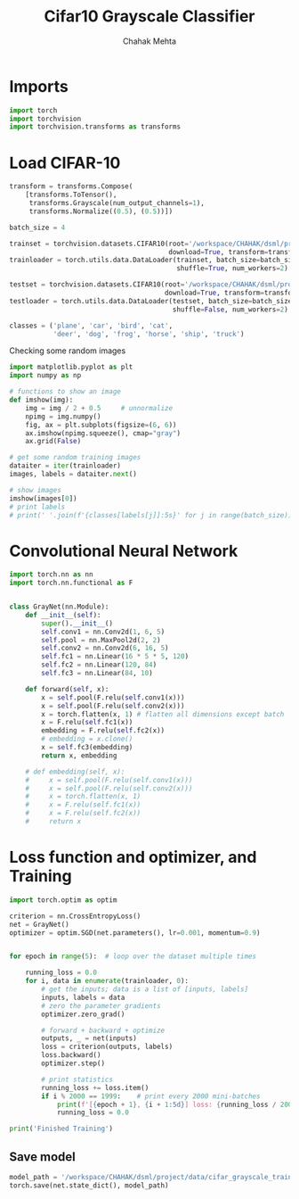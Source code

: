 #+TITLE: Cifar10 Grayscale Classifier
#+AUTHOR: Chahak Mehta
#+property: header-args :session /ssh:pho-sach:/oden/cmehta/.local/share/jupyter/runtime/kernel-39dbe229-8570-4dd9-84ad-46080017bdea.json :async yes :eval no-export :exports both :tangle cifar10_gray_classifier.py

* Imports

#+begin_src jupyter-python
import torch
import torchvision
import torchvision.transforms as transforms
#+end_src

#+RESULTS:
* Load CIFAR-10

#+begin_src jupyter-python
transform = transforms.Compose(
    [transforms.ToTensor(),
     transforms.Grayscale(num_output_channels=1),
     transforms.Normalize((0.5), (0.5))])

batch_size = 4

trainset = torchvision.datasets.CIFAR10(root='/workspace/CHAHAK/dsml/project/data/cifar-10-batches-py', train=True,
                                        download=True, transform=transform)
trainloader = torch.utils.data.DataLoader(trainset, batch_size=batch_size,
                                          shuffle=True, num_workers=2)

testset = torchvision.datasets.CIFAR10(root='/workspace/CHAHAK/dsml/project/data/cifar-10-batches-py', train=False,
                                       download=True, transform=transform)
testloader = torch.utils.data.DataLoader(testset, batch_size=batch_size,
                                         shuffle=False, num_workers=2)

classes = ('plane', 'car', 'bird', 'cat',
           'deer', 'dog', 'frog', 'horse', 'ship', 'truck')
#+end_src

#+RESULTS:
: Files already downloaded and verified
: Files already downloaded and verified

Checking some random images

#+begin_src jupyter-python
import matplotlib.pyplot as plt
import numpy as np

# functions to show an image
def imshow(img):
    img = img / 2 + 0.5     # unnormalize
    npimg = img.numpy()
    fig, ax = plt.subplots(figsize=(6, 6))
    ax.imshow(npimg.squeeze(), cmap="gray")
    ax.grid(False)

# get some random training images
dataiter = iter(trainloader)
images, labels = dataiter.next()

# show images
imshow(images[0])
# print labels
# print(' '.join(f'{classes[labels[j]]:5s}' for j in range(batch_size)))
#+end_src

#+RESULTS:
[[file:./.ob-jupyter/d63d6b94e17b10655de4d4de9d321d6e968b9ebb.png]]



* Convolutional Neural Network

#+begin_src jupyter-python
import torch.nn as nn
import torch.nn.functional as F


class GrayNet(nn.Module):
    def __init__(self):
        super().__init__()
        self.conv1 = nn.Conv2d(1, 6, 5)
        self.pool = nn.MaxPool2d(2, 2)
        self.conv2 = nn.Conv2d(6, 16, 5)
        self.fc1 = nn.Linear(16 * 5 * 5, 120)
        self.fc2 = nn.Linear(120, 84)
        self.fc3 = nn.Linear(84, 10)

    def forward(self, x):
        x = self.pool(F.relu(self.conv1(x)))
        x = self.pool(F.relu(self.conv2(x)))
        x = torch.flatten(x, 1) # flatten all dimensions except batch
        x = F.relu(self.fc1(x))
        embedding = F.relu(self.fc2(x))
        # embedding = x.clone()
        x = self.fc3(embedding)
        return x, embedding

    # def embedding(self, x):
    #     x = self.pool(F.relu(self.conv1(x)))
    #     x = self.pool(F.relu(self.conv2(x)))
    #     x = torch.flatten(x, 1)
    #     x = F.relu(self.fc1(x))
    #     x = F.relu(self.fc2(x))
    #     return x

#+end_src

#+RESULTS:

* Loss function and optimizer, and Training

#+begin_src jupyter-python
import torch.optim as optim

criterion = nn.CrossEntropyLoss()
net = GrayNet()
optimizer = optim.SGD(net.parameters(), lr=0.001, momentum=0.9)


for epoch in range(5):  # loop over the dataset multiple times

    running_loss = 0.0
    for i, data in enumerate(trainloader, 0):
        # get the inputs; data is a list of [inputs, labels]
        inputs, labels = data
        # zero the parameter gradients
        optimizer.zero_grad()

        # forward + backward + optimize
        outputs, _ = net(inputs)
        loss = criterion(outputs, labels)
        loss.backward()
        optimizer.step()

        # print statistics
        running_loss += loss.item()
        if i % 2000 == 1999:    # print every 2000 mini-batches
            print(f'[{epoch + 1}, {i + 1:5d}] loss: {running_loss / 2000:.3f}')
            running_loss = 0.0

print('Finished Training')
#+end_src

#+RESULTS:
#+begin_example
[1,  2000] loss: 2.285
[1,  4000] loss: 2.154
[1,  6000] loss: 1.947
[1,  8000] loss: 1.793
[1, 10000] loss: 1.689
[1, 12000] loss: 1.644
[2,  2000] loss: 1.565
[2,  4000] loss: 1.552
[2,  6000] loss: 1.515
[2,  8000] loss: 1.506
[2, 10000] loss: 1.469
[2, 12000] loss: 1.427
[3,  2000] loss: 1.367
[3,  4000] loss: 1.370
[3,  6000] loss: 1.366
[3,  8000] loss: 1.348
[3, 10000] loss: 1.331
[3, 12000] loss: 1.317
[4,  2000] loss: 1.242
[4,  4000] loss: 1.237
[4,  6000] loss: 1.248
[4,  8000] loss: 1.225
[4, 10000] loss: 1.236
[4, 12000] loss: 1.230
[5,  2000] loss: 1.134
[5,  4000] loss: 1.151
[5,  6000] loss: 1.162
[5,  8000] loss: 1.166
[5, 10000] loss: 1.144
[5, 12000] loss: 1.149
Finished Training
#+end_example


** Save model

#+begin_src jupyter-python
model_path = '/workspace/CHAHAK/dsml/project/data/cifar_grayscale_trained.pth'
torch.save(net.state_dict(), model_path)
#+end_src

#+RESULTS:
